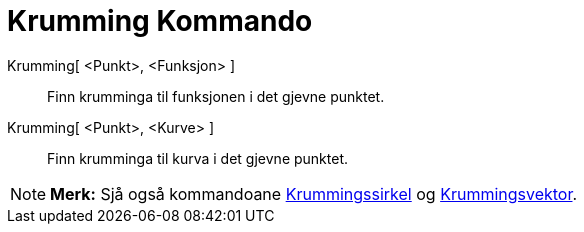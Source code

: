 = Krumming Kommando
:page-en: commands/Curvature
ifdef::env-github[:imagesdir: /nn/modules/ROOT/assets/images]

Krumming[ <Punkt>, <Funksjon> ]::
  Finn krumminga til funksjonen i det gjevne punktet.
Krumming[ <Punkt>, <Kurve> ]::
  Finn krumminga til kurva i det gjevne punktet.

[NOTE]
====

*Merk:* Sjå også kommandoane xref:/commands/Krummingssirkel.adoc[Krummingssirkel] og
xref:/commands/Krummingsvektor.adoc[Krummingsvektor].

====
